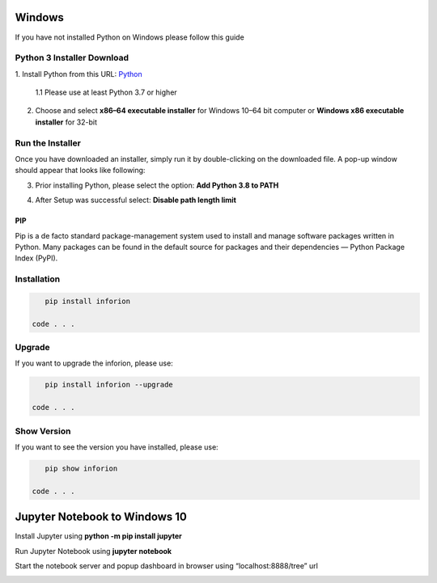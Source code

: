 =======================
Windows
=======================

If you have not installed Python on Windows please follow this guide

Python 3 Installer Download
---------------------------

1. Install Python from this URL: 
`Python <https://www.python.org/downloads/windows/>`__


    1.1 Please use at least Python 3.7 or higher


2. Choose and select **x86–64 executable installer** for Windows 10–64 bit computer or **Windows x86 executable installer** for 32-bit

.. image:: image/1_qExP_ms_ykdWn8sFqSS_nA.png

Run the Installer
-----------------

Once you have downloaded an installer, simply run it by double-clicking on the downloaded file. A pop-up window should appear that looks like following:

3. Prior installing Python, please select the option: **Add Python 3.8 to PATH**

.. image:: image/python.png

4. After Setup was successful select: **Disable path length limit**

.. image:: image/python2.png

PIP
=====

Pip is a de facto standard package-management system used to install and manage software packages written in Python.
Many packages can be found in the default source for packages and their dependencies — Python Package Index (PyPI).

Installation
------------

.. code-block:: bash

    pip install inforion

 code . . .

Upgrade
-------

If you want to upgrade the inforion, please use:

.. code-block:: bash

    pip install inforion --upgrade

 code . . .

Show Version
------------

If you want to see the version you have installed, please use:

.. code-block:: bash

    pip show inforion 

 code . . .

==============================
Jupyter Notebook to Windows 10
==============================

Install Jupyter using **python -m pip install jupyter**

.. image:: image/1_US6AcX4AHQ9czzf5oJHfxg.png


Run Jupyter Notebook using **jupyter notebook**

.. image:: image/1_CcrLTITT6NXte-Mgqh1AaQ.png



Start the notebook server and popup dashboard in browser using “localhost:8888/tree” url


.. image:: image/1_VNqiduT87Z-T-k70m12yCQ.png

